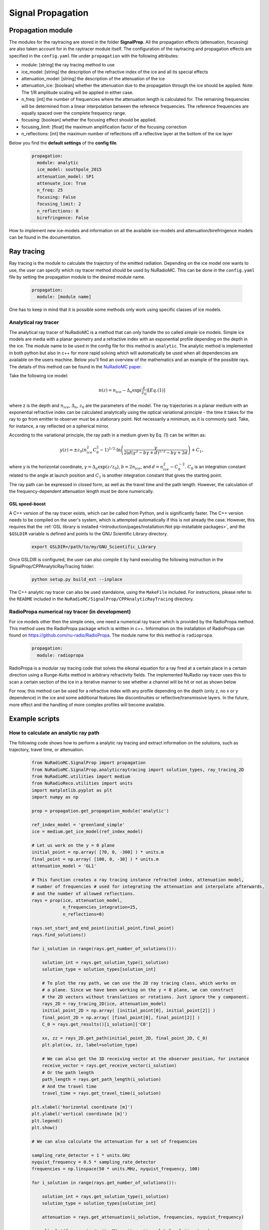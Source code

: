 Signal Propagation
===================
Propagation module
------------------
The modules for the raytracing are stored in the folder **SignalProp**. All the propagation effects (attenuation, focussing) are also taken account for in the raytracer module itself. 
The configuration of the raytracing and propagation effects are specified in the ``config.yaml`` file under ``propagation`` with the following attributes:

* module: [string] the ray tracing method to use
* ice_model: [string] the description of the refractive index of the ice and all its special effects
* attenuation_model: [string] the description of the attenuation of the ice
* attenuation_ice: [boolean] whether the attenuation due to the propagation through the ice should be applied. Note: The 1/R amplitude scaling will be applied in either case.
* n_freq: [int] the number of frequencies where the attenuation length is calculated for. The remaining frequencies will be determined from a linear interpolation between the reference frequencies. The reference frequencies are equally spaced over the complete frequency range.
* focusing: [boolean] whether the focusing effect should be applied.
* focusing_limit: [float] the maximum amplification factor of the focusing correction
* n_reflections: [int] the maximum number of reflections off a reflective layer at the bottom of the ice layer

Below you find the **default settings** of the **config file**.
  
  .. code-block:: yaml

    propagation:
      module: analytic
      ice_model: southpole_2015
      attenuation_model: SP1
      attenuate_ice: True 
      n_freq: 25
      focusing: False
      focusing_limit: 2
      n_reflections: 0
      birefringence: False 

How to implement new ice-models and information on all the available ice-models and attenuation/birefringence models can be found in the documentation. 

Ray tracing
-----------
Ray tracing is the module to calculate the trajectory of the emitted radiation. Depending on the ice model one wants to use, the user can specify which ray tracer method should be used by NuRadioMC. This can be done in the ``config.yaml`` file by setting the propagation module to the desired module name.
  
  .. code-block:: yaml

    propagation:
      module: [module name]

One has to keep in mind that it is possible some methods only work using specific classes of ice models.

Analytical ray tracer
_____________________
The analytical ray tracer of NuRadioMC is a method that can only handle the so called *simple* ice models. Simple ice models are media with a planar geometry and a refractive index with an exponential profile depending on the depth in the ice. The module name to be used in the config file for this method is ``analytic``. The analytic method is implemented in both python but also in c++ for more rapid solving which will automatically be used when all dependencies are available on the users machine. Below you'll find an overview of the mathematics and an example of the possible rays. The details of this method can be found in the `NuRadioMC paper <http://dx.doi.org/10.1140/epjc/s10052-020-7612-8>`__.

Take the following ice model:

  .. math::

    n(z) = n_{ice} - \Delta_n \exp(\frac{z}{z_0}) [Eq. (1)]

where z is the depth and :math:`n_{ice}`, :math:`\Delta_n`, :math:`z_0` are the parameters of the model. The ray trajectories in a planar medium
with an exponential refractive index can be calculated analytically using the optical variational principle - the time it takes for the ray to go from emitter to observer must be a stationary point. Not necessarily a minimum, as it is commonly said. Take, for instance, a ray reflected on a spherical mirror.

According to the variational principle, the ray path in a medium given by Eq. (1) can be written as:

  .. math::

    y(z) = \pm z_0 (n_{ice}^2 C_0^2 - 1)^{1/2} \cdot \ln\left(\frac{\gamma}{2 (d(\gamma^2 - b\gamma + d)^{1/2} - b\gamma + 2d}\right) + C_1,

where y is the horizontal coordinate, :math:`\gamma = \Delta_n \exp(z/z_0)`, :math:`b = 2n_{ice}`, and :math:`d = n_{ice}^2 - C_0^{-2}`. :math:`C_0` is an integration constant related to the angle at launch position and :math:`C_1`  is another integration constant that gives the starting point.

The ray path can be expressed in closed form, as well as the travel time and the path length. However, the calculation of the frequency-dependent attenuation length must be done numerically. 

GSL speed-boost
^^^^^^^^^^^^^^^
A C++ version of the ray tracer exists, which can be called from Python, and is significantly faster. The C++ version needs to be compiled on the user's system, which is attempted automatically if this is not already the case. However, this requires that the :ref:`GSL library is installed <Introduction/pages/installation:Not pip-installable packages>`, and the ``$GSLDIR`` variable is defined and points to the GNU Scientific Library directory.

  .. code-block:: bash

    export GSLDIR=/path/to/my/GNU_Scientific_Library

Once GSLDIR is configured, the user can also compile it by hand executing the following instruction in the SignalProp/CPPAnalyticRayTracing folder:

  .. code-block:: bash

    python setup.py build_ext --inplace

The C++ analytic ray tracer can also be used standalone, using the ``MakeFile`` included. For instructions, please refer to the ``README`` included in the ``NuRadioMC/SignalProp/CPPAnalyticRayTracing`` directory.

RadioPropa numerical ray tracer (in development)
_________________________________________________
For ice models other then the simple ones, one need a numerical ray tracer which is provided by the RadioPropa method. This method uses the RadioPropa package which is written in c++. Information on the installation of RadioPropa can found on https://github.com/nu-radio/RadioPropa. The module name for this method is ``radiopropa``.

  .. code-block:: yaml

    propagation:
      module: radiopropa

RadioPropa is a modular ray tracing code that solves the eikonal equation for a ray fired at a certain place in a certain direction using a Runge-Kutta method in arbitrary refractivity fields. The implemented NuRadio ray tracer uses this to scan a certain section of the ice in a iterative manner to see whether a channel will be hit or not as shown below

For now, this method can be used for a refractive index with any profile depending on the depth (only z, no x or y dependence) in the ice and some additional features like discontinuities or reflective/transmissive layers. In the future, more effect and the handling of more complex profiles will become available.

Example scripts
---------------

How to calculate an analytic ray path
______________________________________
The following code shows how to perform a analytic ray tracing and extract information on the solutions, such as trajectory, travel time, or attenuation.

  .. code-block:: Python

    from NuRadioMC.SignalProp import propagation
    from NuRadioMC.SignalProp.analyticraytracing import solution_types, ray_tracing_2D
    from NuRadioMC.utilities import medium
    from NuRadioReco.utilities import units
    import matplotlib.pyplot as plt
    import numpy as np

    prop = propagation.get_propagation_module('analytic')

    ref_index_model = 'greenland_simple'
    ice = medium.get_ice_model(ref_index_model)

    # Let us work on the y = 0 plane
    initial_point = np.array( [70, 0, -300] ) * units.m
    final_point = np.array( [100, 0, -30] ) * units.m
    attenuation_model = 'GL1'

    # This function creates a ray tracing instance refracted index, attenuation model, 
    # number of frequencies # used for integrating the attenuation and interpolate afterwards, 
    # and the number of allowed reflections.
    rays = prop(ice, attenuation_model,
                n_frequencies_integration=25,
                n_reflections=0)

    rays.set_start_and_end_point(initial_point,final_point)
    rays.find_solutions()

    for i_solution in range(rays.get_number_of_solutions()):

        solution_int = rays.get_solution_type(i_solution)
        solution_type = solution_types[solution_int]

        # To plot the ray path, we can use the 2D ray tracing class, which works on
        # a plane. Since we have been working on the y = 0 plane, we can construct
        # the 2D vectors without translations or rotations. Just ignore the y component.
        rays_2D = ray_tracing_2D(ice, attenuation_model)
        initial_point_2D = np.array( [initial_point[0], initial_point[2]] )
        final_point_2D = np.array( [final_point[0], final_point[2]] )
        C_0 = rays.get_results()[i_solution]['C0']

        xx, zz = rays_2D.get_path(initial_point_2D, final_point_2D, C_0)
        plt.plot(xx, zz, label=solution_type)

        # We can also get the 3D receiving vector at the observer position, for instance
        receive_vector = rays.get_receive_vector(i_solution)
        # Or the path length
        path_length = rays.get_path_length(i_solution)
        # And the travel time
        travel_time = rays.get_travel_time(i_solution)

    plt.xlabel('horizontal coordinate [m]')
    plt.ylabel('vertical coordinate [m]')
    plt.legend()
    plt.show()

    # We can also calculate the attenuation for a set of frequencies

    sampling_rate_detector = 1 * units.GHz
    nyquist_frequency = 0.5 * sampling_rate_detector
    frequencies = np.linspace(50 * units.MHz, nyquist_frequency, 100)

    for i_solution in range(rays.get_number_of_solutions()):

        solution_int = rays.get_solution_type(i_solution)
        solution_type = solution_types[solution_int]
   
        attenuation = rays.get_attenuation(i_solution, frequencies, nyquist_frequency)

        plt.plot(frequencies/units.MHz, attenuation, label=solution_type)

    plt.xlabel('Frequency [MHz]')
    plt.ylabel('Attenuation factor')
    plt.ylim((0,1))
    plt.legend()
    plt.show()

How to calculate an radiopropa ray path
_________________________________________
The following code shows how to perform a ray tracing and extract  information on the solutions, such as trajectory, travel time, or attenuation.

  .. code-block:: Python

    from NuRadioMC.SignalProp import propagation
    from NuRadioMC.SignalProp.simple_radiopropa_tracer import solution_types, ray_tracing
    from NuRadioMC.utilities import medium
    from NuRadioReco.utilities import units
    import matplotlib.pyplot as plt
    import numpy as np

    prop = propagation.get_propagation_module('radiopropa')

    ref_index_model = 'greenland_simple'
    ice = medium.get_ice_model(ref_index_model)

    # Let us work on the y = 0 plane
    initial_point = np.array( [70, 0, -300] ) * units.m
    final_point = np.array( [100, 0, -30] ) * units.m
    attenuation_model = 'GL1'

    # This function creates a ray tracing instance refracted index, attenuation model, 
    # number of frequencies # used for integrating the attenuation and interpolate afterwards, 
    # and the number of allowed reflections.
    rays = prop(ice, attenuation_model,
                n_frequencies_integration=25,
                n_reflections=0)

    rays.set_start_and_end_point(initial_point,final_point)
    rays.find_solutions()

    for i_solution in range(rays.get_number_of_solutions()):

        solution_int = rays.get_solution_type(i_solution)
        solution_type = solution_types[solution_int]

        path = rays.get_path(i_solution)
        # We can calculate the azimuthal angle phi to rotate the
        # 3D path into the 2D plane of the points. This is only 
        # necessary if we are not working in the y=0 plane
        launch_vector = rays.get_launch_vector(i_solution))
        phi = np.arctan(launch_vector[1]/launch_vector[0])
        plt.plot(path[:,0]/np.cos(phi), path[:,2], label=solution_type)

        # We can also get the 3D receiving vector at the observer position, for instance
        receive_vector = rays.get_receive_vector(i_solution)
        # Or the path length
        path_length = rays.get_path_length(i_solution)
        # And the travel time
        travel_time = rays.get_travel_time(i_solution)

    plt.xlabel('horizontal coordinate [m]')
    plt.ylabel('vertical coordinate [m]')
    plt.legend()
    plt.show()

    # We can also calculate the attenuation for a set of frequencies

    sampling_rate_detector = 1 * units.GHz
    nyquist_frequency = 0.5 * sampling_rate_detector
    frequencies = np.linspace(50 * units.MHz, nyquist_frequency, 100)

    for i_solution in range(rays.get_number_of_solutions()):

        solution_int = rays.get_solution_type(i_solution)
        solution_type = solution_types[solution_int]
    
        attenuation = rays.get_attenuation(i_solution, frequencies, nyquist_frequency)

        plt.plot(frequencies/units.MHz, attenuation, label=solution_type)

    plt.xlabel('Frequency [MHz]')
    plt.ylabel('Attenuation factor')
    plt.ylim((0,1))
    plt.legend()
    plt.show()
